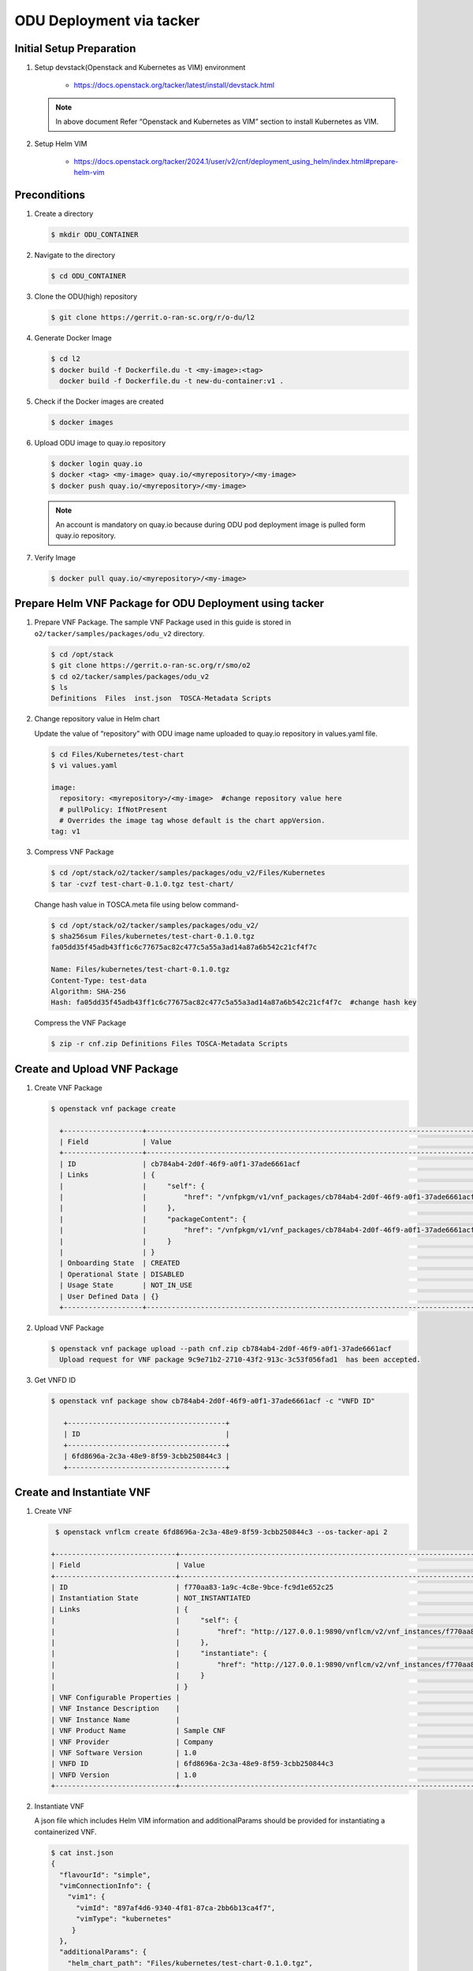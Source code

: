 .. This work is licensed under a Creative Commons Attribution 4.0 International License.
.. http://creativecommons.org/licenses/by/4.0

ODU Deployment via tacker
=========================

Initial Setup Preparation
-------------------------

1. Setup devstack(Openstack and Kubernetes as VIM) environment

    * https://docs.openstack.org/tacker/latest/install/devstack.html

   .. note::

      In above document Refer “Openstack and Kubernetes as VIM” section to install Kubernetes as VIM.

2. Setup Helm VIM

    * https://docs.openstack.org/tacker/2024.1/user/v2/cnf/deployment_using_helm/index.html#prepare-helm-vim


Preconditions
-------------

1. Create a directory

   .. code:: bash

      $ mkdir ODU_CONTAINER

2. Navigate to the directory

   .. code:: bash

      $ cd ODU_CONTAINER

3. Clone the ODU(high) repository

   .. code:: bash

      $ git clone https://gerrit.o-ran-sc.org/r/o-du/l2

4. Generate Docker Image

   .. code:: bash

      $ cd l2
      $ docker build -f Dockerfile.du -t <my-image>:<tag>
        docker build -f Dockerfile.du -t new-du-container:v1 .

5. Check if the Docker images are created

   .. code:: bash

      $ docker images

6. Upload ODU image to quay.io repository

   .. code:: bash

      $ docker login quay.io
      $ docker <tag> <my-image> quay.io/<myrepository>/<my-image>
      $ docker push quay.io/<myrepository>/<my-image>


   .. note::

      An account is mandatory on quay.io because during ODU pod deployment image is pulled form quay.io repository.

7. Verify Image

   .. code:: bash

      $ docker pull quay.io/<myrepository>/<my-image>


Prepare Helm VNF Package for ODU Deployment using tacker
--------------------------------------------------------

1. Prepare VNF Package.
   The sample VNF Package used in this guide is stored in ``o2/tacker/samples/packages/odu_v2`` directory.

   .. code:: bash

      $ cd /opt/stack
      $ git clone https://gerrit.o-ran-sc.org/r/smo/o2
      $ cd o2/tacker/samples/packages/odu_v2
      $ ls
      Definitions  Files  inst.json  TOSCA-Metadata Scripts

2. Change repository value in Helm chart

   Update the value of “repository” with ODU image name uploaded to quay.io repository in values.yaml file.

   .. code:: bash

      $ cd Files/Kubernetes/test-chart
      $ vi values.yaml

      image:
        repository: <myrepository>/<my-image>  #change repository value here
        # pullPolicy: IfNotPresent
        # Overrides the image tag whose default is the chart appVersion.
      tag: v1

3. Compress VNF Package

   .. code:: bash

      $ cd /opt/stack/o2/tacker/samples/packages/odu_v2/Files/Kubernetes
      $ tar -cvzf test-chart-0.1.0.tgz test-chart/


   Change hash value in TOSCA.meta file using below command-

   .. code:: bash

      $ cd /opt/stack/o2/tacker/samples/packages/odu_v2/
      $ sha256sum Files/kubernetes/test-chart-0.1.0.tgz
      fa05dd35f45adb43ff1c6c77675ac82c477c5a55a3ad14a87a6b542c21cf4f7c

      Name: Files/kubernetes/test-chart-0.1.0.tgz
      Content-Type: test-data
      Algorithm: SHA-256
      Hash: fa05dd35f45adb43ff1c6c77675ac82c477c5a55a3ad14a87a6b542c21cf4f7c  #change hash key

   Compress the VNF Package

   .. code:: bash

      $ zip -r cnf.zip Definitions Files TOSCA-Metadata Scripts


Create and Upload VNF Package
-----------------------------

1. Create VNF Package

   .. code:: bash

      $ openstack vnf package create

        +-------------------+-------------------------------------------------------------------------------------------------+
        | Field             | Value                                                                                           |
        +-------------------+-------------------------------------------------------------------------------------------------+
        | ID                | cb784ab4-2d0f-46f9-a0f1-37ade6661acf                                                            |
        | Links             | {                                                                                               |
        |                   |     "self": {                                                                                   |
        |                   |         "href": "/vnfpkgm/v1/vnf_packages/cb784ab4-2d0f-46f9-a0f1-37ade6661acf"                 |
        |                   |     },                                                                                          |
        |                   |     "packageContent": {                                                                         |
        |                   |         "href": "/vnfpkgm/v1/vnf_packages/cb784ab4-2d0f-46f9-a0f1-37ade6661acf/package_content" |
        |                   |     }                                                                                           |
        |                   | }                                                                                               |
        | Onboarding State  | CREATED                                                                                         |
        | Operational State | DISABLED                                                                                        |
        | Usage State       | NOT_IN_USE                                                                                      |
        | User Defined Data | {}                                                                                              |
        +-------------------+-------------------------------------------------------------------------------------------------+

2. Upload VNF Package

   .. code:: bash

       $ openstack vnf package upload --path cnf.zip cb784ab4-2d0f-46f9-a0f1-37ade6661acf
         Upload request for VNF package 9c9e71b2-2710-43f2-913c-3c53f056fad1  has been accepted.

3. Get VNFD ID

   .. code:: bash

      $ openstack vnf package show cb784ab4-2d0f-46f9-a0f1-37ade6661acf -c "VNFD ID"

         +--------------------------------------+
         | ID                                   |
         +--------------------------------------+
         | 6fd8696a-2c3a-48e9-8f59-3cbb250844c3 |
         +--------------------------------------+


Create and Instantiate VNF
--------------------------

1. Create VNF

   .. code:: bash

      $ openstack vnflcm create 6fd8696a-2c3a-48e9-8f59-3cbb250844c3 --os-tacker-api 2

     +-----------------------------+------------------------------------------------------------------------------------------------------------------+
     | Field                       | Value                                                                                                            |
     +-----------------------------+------------------------------------------------------------------------------------------------------------------+
     | ID                          | f770aa83-1a9c-4c8e-9bce-fc9d1e652c25                                                                             |
     | Instantiation State         | NOT_INSTANTIATED                                                                                                 |
     | Links                       | {                                                                                                                |
     |                             |     "self": {                                                                                                    |
     |                             |         "href": "http://127.0.0.1:9890/vnflcm/v2/vnf_instances/f770aa83-1a9c-4c8e-9bce-fc9d1e652c25"             |
     |                             |     },                                                                                                           |
     |                             |     "instantiate": {                                                                                             |
     |                             |         "href": "http://127.0.0.1:9890/vnflcm/v2/vnf_instances/f770aa83-1a9c-4c8e-9bce-fc9d1e652c25/instantiate" |
     |                             |     }                                                                                                            |
     |                             | }                                                                                                                |
     | VNF Configurable Properties |                                                                                                                  |
     | VNF Instance Description    |                                                                                                                  |
     | VNF Instance Name           |                                                                                                                  |
     | VNF Product Name            | Sample CNF                                                                                                       |
     | VNF Provider                | Company                                                                                                          |
     | VNF Software Version        | 1.0                                                                                                              |
     | VNFD ID                     | 6fd8696a-2c3a-48e9-8f59-3cbb250844c3                                                                             |
     | VNFD Version                | 1.0                                                                                                              |
     +-----------------------------+------------------------------------------------------------------------------------------------------------------+

2. Instantiate VNF

   A json file which includes Helm VIM information and additionalParams should be provided for instantiating a containerized VNF.

   .. code:: bash

      $ cat inst.json
      {
        "flavourId": "simple",
        "vimConnectionInfo": {
          "vim1": {
            "vimId": "897af4d6-9340-4f81-87ca-2bb6b13ca4f7",
            "vimType": "kubernetes"
           }
        },
        "additionalParams": {
          "helm_chart_path": "Files/kubernetes/test-chart-0.1.0.tgz",
          "helm_parameters": {
            "service.port": 8081,
            "service.type": "NodePort"
          },
          "helm_value_names": {
            "VDU1": {
              "replica": "replicaCountVdu1"
             },
             "odu": {
               "replica": "replicaCountodu"
             }
          },
          "namespace": "default"
        }
      }

   Instantiate VNF created in first step using the json file mentioned above.

   .. code:: bash

      $ openstack vnflcm instantiate f770aa83-1a9c-4c8e-9bce-fc9d1e652c25  inst.json --os-tacker-api-version 2
      Instantiate request for VNF Instance f770aa83-1a9c-4c8e-9bce-fc9d1e652c25  has been accepted.


Check ODU status
----------------

1. Helm status

   .. code:: bash

      $ helm list

      NAME                                    NAMESPACE       REVISION        UPDATED                                 STATUS          CHART           APP VERSION
      vnff770aa831a9c4c8e9bcefc9d1e652c25     default         1               2025-06-02 05:51:18.013317536 +0000 UTC deployed        du-0.1.0        1.16.0

2. Pod status

   .. code:: bash

      $ kubectl get pods

      NAME                                                     READY   STATUS    RESTARTS   AGE
      vnff770aa831a9c4c8e9bcefc9d1e652c25-du-d5887d5dc-gh6xg   1/1     Running   0          7d4h

3. VNF Status

   .. code:: bash

      $ openstack vnflcm list --os-tacker-api 2 | grep  f770aa83-1a9c-4c8e-9bce-fc9d1e652c25

      +--------------------------------------+-------------------+---------------------+--------------+----------------------+------------------+--------------------------------------+
      | ID                                   | VNF Instance Name | Instantiation State | VNF Provider | VNF Software Version | VNF Product Name | VNFD ID                              |
      +--------------------------------------+-------------------+---------------------+--------------+----------------------+------------------+--------------------------------------+
      | f770aa83-1a9c-4c8e-9bce-fc9d1e652c25 |                   | INSTANTIATED        | Company      | 1.0                  | Sample VNF       | 6fd8696a-2c3a-48e9-8f59-3cbb250844c3 |
      +--------------------------------------+-------------------+---------------------+--------------+----------------------+------------------+--------------------------------------+
